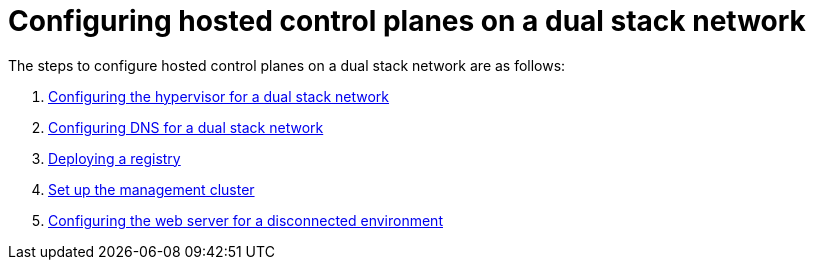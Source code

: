 [#configure-hosted-disconnected-dual-stack]
= Configuring hosted control planes on a dual stack network

The steps to configure hosted control planes on a dual stack network are as follows:

. xref:../hosted_control_planes/dual_stack_hypervisor.adoc#dual-stack-hypervisor[Configuring the hypervisor for a dual stack network]
. xref:../hosted_control_planes/dual_stack_dns.adoc#dual-stack-dns[Configuring DNS for a dual stack network]
. xref:../hosted_control_planes/deploy_registry_disconnected.adoc#deploy-registry-disconnected[Deploying a registry]
. xref:../hosted_control_planes/[Set up the management cluster]
. xref:../hosted_control_planes/disconnected_web_server.adoc#disconnected-web-server[Configuring the web server for a disconnected environment]